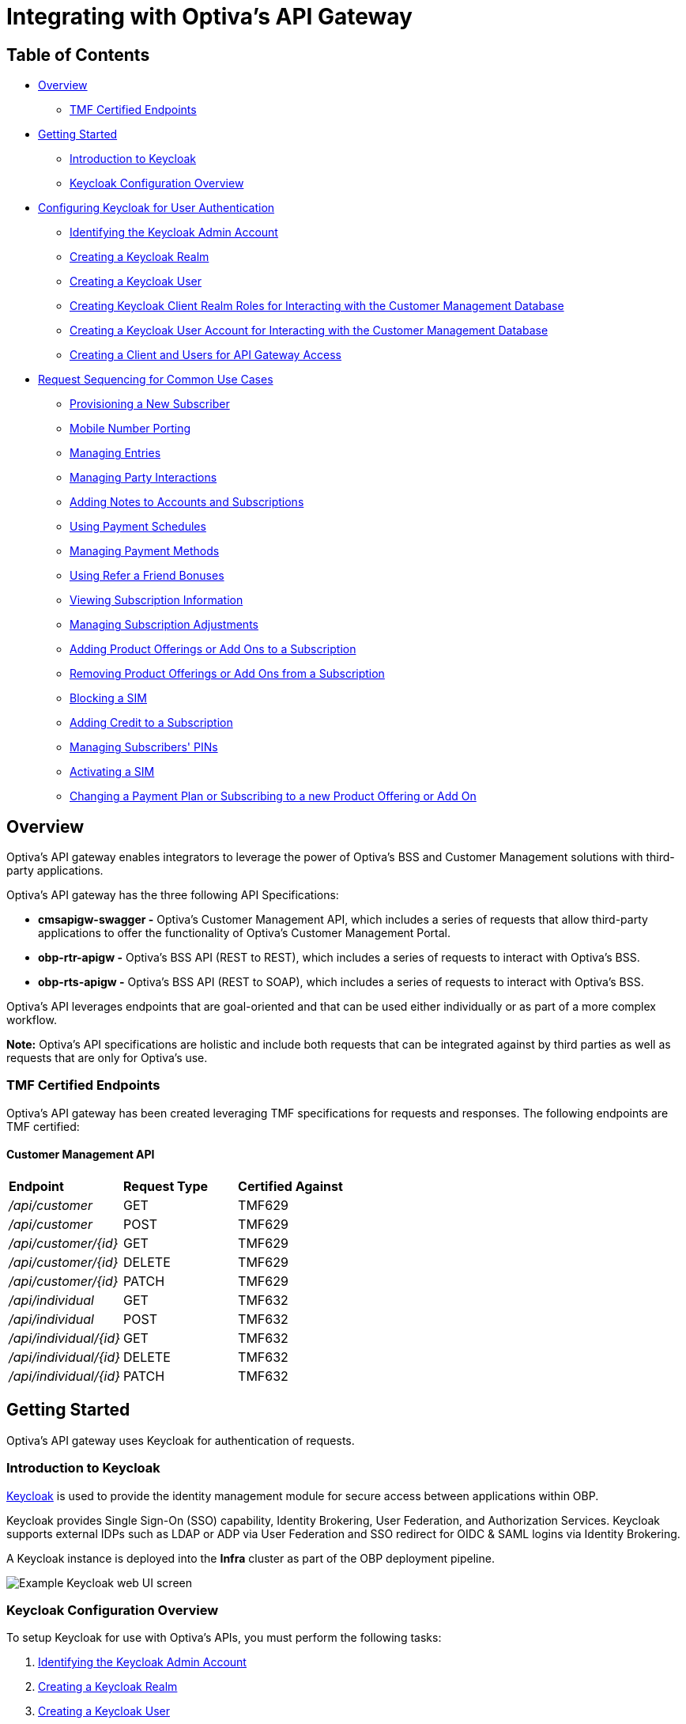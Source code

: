 = Integrating with Optiva's API Gateway

== Table of Contents
* <<Overview>>
** <<TMF Certified Endpoints>>
* <<Getting Started>>
** <<Introduction to Keycloak>>
** <<Keycloak Configuration Overview>>
* <<Configuring Keycloak for User Authentication>>
** <<Identifying the Keycloak Admin Account>>
** <<Creating a Keycloak Realm>>
** <<Creating a Keycloak User>>
** <<Creating Keycloak Client Realm Roles for Interacting with the Customer Management Database>>
** <<Creating a Keycloak User Account for Interacting with the Customer Management Database>>
** <<Creating a Client and Users for API Gateway Access>>
* <<Request Sequencing for Common Use Cases>>
** <<Provisioning a New Subscriber>>
** <<Mobile Number Porting>>
** <<Managing Entries>>
** <<Managing Party Interactions>>
** <<Adding Notes to Accounts and Subscriptions>>
** <<Using Payment Schedules>>
** <<Managing Payment Methods>>
** <<Using Refer a Friend Bonuses>>
** <<Viewing Subscription Information>>
** <<Managing Subscription Adjustments>>
** <<Adding Product Offerings or Add Ons to a Subscription>>
** <<Removing Product Offerings or Add Ons from a Subscription>>
** <<Blocking a SIM>>
** <<Adding Credit to a Subscription>>
** <<Managing Subscribers' PINs>>
** <<Activating a SIM>>
** <<Changing a Payment Plan or Subscribing to a new Product Offering or Add On>>

== Overview
Optiva's API gateway enables integrators to leverage the power of Optiva's BSS and Customer Management solutions with third-party applications.

Optiva's API gateway has the three following API Specifications:

* *cmsapigw-swagger -* Optiva's Customer Management API, which includes a series of requests that allow third-party applications to offer the functionality of Optiva's Customer Management Portal. 

* *obp-rtr-apigw -* Optiva's BSS API (REST to REST), which includes a series of requests to interact with Optiva's BSS.   

* *obp-rts-apigw -* Optiva's BSS API (REST to SOAP), which includes a series of requests to interact with Optiva's BSS. 

Optiva's API leverages endpoints that are goal-oriented and that can be used either individually or as part of a more complex workflow.

*Note:* Optiva's API specifications are holistic and include both requests that can be integrated against by third parties as well as requests that are only for Optiva's use.

=== TMF Certified Endpoints

Optiva's API gateway has been created leveraging TMF specifications for requests and responses. The following endpoints are TMF certified:

==== Customer Management API

[cols="1,1,1"]
|===
|*Endpoint*
|*Request Type*
|*Certified Against*

|_/api/customer_
|GET
|TMF629

|_/api/customer_
|POST
|TMF629

|_/api/customer/{id}_
|GET
|TMF629

|_/api/customer/{id}_
|DELETE
|TMF629

|_/api/customer/{id}_
|PATCH
|TMF629

|_/api/individual_
|GET
|TMF632

|_/api/individual_
|POST
|TMF632

|_/api/individual/{id}_
|GET
|TMF632

|_/api/individual/{id}_
|DELETE
|TMF632

|_/api/individual/{id}_
|PATCH
|TMF632
|===

== Getting Started

Optiva's API gateway uses Keycloak for authentication of requests.

=== Introduction to Keycloak

https://www.keycloak.org/[Keycloak] is used to provide the identity management module for secure access between applications within OBP.

Keycloak provides Single Sign-On (SSO) capability, Identity Brokering, User Federation, and Authorization Services. Keycloak supports external IDPs such as LDAP or ADP via User Federation and SSO redirect for OIDC & SAML logins via Identity Brokering.

A Keycloak instance is deployed into the *Infra* cluster as part of the OBP deployment pipeline.

image::./Readme_images/Keycloak_UI.png[Example Keycloak web UI screen]

=== Keycloak Configuration Overview

To setup Keycloak for use with Optiva's APIs, you must perform the following tasks:


. <<Identifying the Keycloak Admin Account>>

. <<Creating a Keycloak Realm>>

. <<Creating a Keycloak User>>

. <<Creating Keycloak Client Realm Roles for Interacting with the Customer Management Database>>

. <<Creating a Keycloak User Account for Interacting with the Customer Management Database>>

. <<Creating a Client and Users for API Gateway Access>>

.. <<Creating a BSS User Account for an API Gateway>>

.. <<Creating Keycloak Client Scopes for API Gateway>>

.. <<Creating Keycloak Client for API Gateway>>

.. <<Creating a Keycloak User Account for an API Gateway>>


== Configuring Keycloak for User Authentication

=== Identifying the Keycloak Admin Account

During Keycloak installation an administrator account was created and this account is used as a super admin with full permissions to manage Keycloak. You can log into the Keycloak Admin Console to create realms, clients and users with an administrator account.

The credentials for the admin account are detailed in the _keycloak/values-cms.${env}.yaml_ 
file used during the installation.

For more information on an admin account see https://www.keycloak.org/docs/latest/server_admin/#creating-first-admin_server_administration_guide[the official Keycloak documentation].

=== Creating a Keycloak Realm

A Keycloak realm is where objects such as users, applications, roles, and groups are managed. The API User will be assigned to and is able to log into a realm.

==== Prerequisite
* You will need the login credentials for the Keycloak administrator account created during deployment. For more information on an admin account https://www.keycloak.org/docs/latest/server_admin/#creating-first-admin_server_administration_guide[follow this link to the Keycloak documentation].

==== Procedure
For steps to create a new realm, https://www.keycloak.org/docs/latest/server_admin/#configuring-realms[follow this link to the official procedure on the Keycloak website].

=== Creating a Keycloak User

A Keycloak User represents a person that can access applications using Keycloak. A User will have personal associated attributes, for example email and home address. Users can be assigned group membership and can have specific roles assigned to them.

A User is created within the Customer Management realm and is granted access to multiple applications using Keycloak clients.

==== Prerequisite
* You must know the login credentials for the Keycloak administrator account created during deployment. For more information on an admin account https://www.keycloak.org/docs/latest/server_admin/#creating-first-admin_server_administration_guide[follow this link to the Keycloak documentation].

* You must have created the Customer Management realm as described in <<Creating a Keycloak Realm>>.

==== Procedure

For steps to create a new User, follow the procedure in https://www.keycloak.org/docs/latest/server_admin/#proc-creating-user_server_administration_guide[the official Keycloak documentation].

=== Creating Keycloak Client Realm Roles for Interacting with the Customer Management Database

Keycloak roles provide a type or a category for a User such as admin, user, manager, and employee. All are typical roles that may exist in an organization.

The following configuration creates the required realm roles for interacting with the Customer Management Database.

==== Prerequisite

* You must be logged into the Keycloak UI using the admin login credentials.

==== Configuration

Use the following parameters to create the general realm roles for the Customer Management Portal. For the full procedure see https://www.keycloak.org/docs/latest/server_admin/#proc-creating-realm-roles_server_administration_guide[the official Keycloak documentation]:

[cols="1,1"]
|===
|*Role Name*
|*Description*

|_csr-all-customer-operations_
|To create/delete/view a customer and access the customer's dashboard.

|_csr-spid2-admin_
|To create/delete/view/update all entities and access their dashboards.

|_csr-all-operations_
|To create/delete/view and access the dashboard of all entities.
|===

Use the following parameters to create the service provider realm roles for interacting with the Customer Management database. This set of roles should be recreated for each service provider configured in Customer Management, modify the SPID number for each additional set. For the full procedure https://www.keycloak.org/docs/latest/server_admin/#proc-creating-realm-roles_server_administration_guide[see the official Keycloak documentation]:

[cols="1,1"]
|===
|*Role Name*
|*Description*

|_1:*:*_
|Permission to access/view/create/delete/update all entities and view SPID1 dashboard.

|_1:admin_
|Permission to perform admin tasks for SPID 1.

|_1:approveAdjsutment:*_
|Permission to approve adjustments for SPID 1.

|_1:billingAccount:get_
|Permission to access/view billing account details and its dashboard.

|_1:billingAccount:patch_
|Permission to update billing account details.

|_1:billingAccount:post_
|Permission to create new billing account.

|_1:billingAccount:delete_
|Permission to delete a billing account.

|_1:billingAccount:*_
|Permission to create/delete/view/ update billingAccount and access its dashboard.

|_1:individual:get_
|Permission to access/view individual details.

|_1:individual:patch_
|Permission to update individual details.

|_1:individual:post_
|Permission to create new individual.

|_1:individual:delete_
|Permission to delete a individual.

|_1:individual:*_
|Permission to create/delete/view/update individual customers and access its dashboard.

|_1:customer:get_
|Permission to access/view customer details and its dashboard.

|_1:customer:patch_
|Permission to update customer details.

|_1:customer:post_
|Permission to create new customer.

|_1:customer:delete_
|Permission to delete a customer.

|_1:customer:*_
|Permission to create/delete/view/update individual customers and access its dashboard.

|_1:serviceProvider:get_
|Permission to access/view service provider details.

|_1:serviceProvider:patch_
|Permission to update service provider details.

|_1:serviceProvider:post_
|Permission to create new service provider.

|_1:allEntity:get_
|Permission to search in all entities.

|_1:dashboard:get_
|Permission to view main CSR dashboard.

|_1:exportData:*_
|Permission to export table data from an entry list page.
|===

*Note:* Any of the realm roles created above can be enhanced as a composite role. This applies additional controls for the operations a User can perform in the Customer Management Portal. For more details on composite roles see https://www.keycloak.org/docs/latest/server_admin/#_composite-roles[the official Keycloak documentation].

=== Creating a Keycloak User Account for Interacting with the Customer Management Database

A Keycloak user account must be created for each application that will interact with the Customer Management database.

==== Prerequisites

* You must be logged into the Keycloak UI using the admin login credentials.

* You must know the email address and birth name of the new User.

* You must know the SPID value to be assigned to the User.

* You must have created the roles and permissions assigned to the User as described in <<Creating Keycloak Client Realm Roles for Interacting with the Customer Management Database>>.

==== Configuration

Use the following parameters to create a User that can access the Customer Management Portal. For the full procedure see https://www.keycloak.org/docs/latest/server_admin/#proc-creating-user_server_administration_guide[the official Keycloak documentation]:

* *Create User* screen:

** *Username -* Enter the user name into the text box.

** *Email -* Enter the responsible email address into the text box.

** *Email verified -* Set the toggle to *On*.

** *First name -* Enter the first name of the responsible POC into the text box.

** *Last name -* Enter the birth last name of the responsible POC into the text box.

Once created, edit the User to apply the following configurations:

* *Attributes* tab - Populate the *Key* and *Value* parameters as follows:

[cols='1,1']
|===
|*Key*
|*Value*

|_availableSpids_
|This value is the SPID and name of the service provider that the User has access too, for example

_1:HappyPhone._

*Note:* Add this key and value pairing must be added for each service provider that the User requires access too.

|_allowCsrToManageMonthlySpendLimit_
|This value can be either of the following:

* _True_ -The User can modify subscription monthly spend limits.

* _False_ - The User cannot modify subscription monthly spend limits.

|_allowCsrToManageCreditLimit_
|This value can be either of the following:

* _True_ - The User can modify subscription credit limits.

* _False_ - The User cannot modify subscription credit limits.
|===

* *Credentials* tab:

** *Password -* Enter the initial password for the user credential login.

** *Password confirmation -* Enter the same initial password to confirm the correct entry.

** *Temporary -* Set the toggle to *On*.

* *Role Mapping* tab:

** *Assign Role -* Assign the required roles from the pop-up window. Multiple roles can be selected.

=== Creating a Client and Users for API Gateway Access

Each external application making requests to OBP using the API gateway must have Keycloak User accounts.

The following methods are used to authenticate an external application:

. *Keycloak Roles -* The CM client roles must be added to the user account. For more details on configuring the roles see <<Creating Keycloak Client Realm Roles for Interacting with the Customer Management Database>>.

. *Keycloak Scopes -* The API Gateway scopes must be added to the user account. For more details on configuring the scopes see <<Creating Keycloak Client Scopes for API Gateway>>.

==== Configuration

The following configuration is required:

* <<Creating a BSS User Account for an API Gateway>>

* <<Creating Keycloak Client Scopes for API Gateway>>

* <<Creating Keycloak Client for API Gateway>>

* <<Creating a Keycloak User Account for an API Gateway>>

==== Creating a BSS User Account for an API Gateway

===== Task

Steps to create an API gateway User in AppCrm.

===== Context

An AppCrm User must be created to authenticate API requests from the API gateway.

===== Procedure

Use the following parameters to create an API gateway User. For the full procedure see the _Billing Support System User Guide_.

* *User ID -* Enter 'service-account' into the text box.

* *Group -* Select *Redknee Admin* from the dropdown list.

* *Service Provider -* Select *0 - Super Spid* from the dropdown list.

==== Creating Keycloak Client Scopes for API Gateway

Client scopes are used to create shared configurations across all Users. A scope defines a token mapper that includes user attributes and roles that are shared in generated authentication tokens.

The following configuration creates a client scope and token mapper to represent external application access to the API gateway.

===== Prerequisites
* You must be logged into the Keycloak UI using the admin login credentials.

===== Configuration
Use the following table of parameters to create the client scopes for the API Gateway. For the full procedure see https://www.keycloak.org/docs/latest/server_admin/#_client_scopes[the official Keycloak documentation]:

[cols='1,1,1,2']
|===
|*Name*
|*Type*
|*Protocol*
|*Include in Token Scope*

|obp-apigw:admin	
|Default
|OpenID Connect	
|Yes

|obp-apigw:read	
|Default
|OpenID Connect	
|Yes

|obp-apigw:write	
|Default
|OpenID Connect	
|Yes
|===

==== Creating Keycloak Client for API Gateway

A Keycloak client is required to allow Keycloak to authenticate API Gateway requests using SSO.

===== Prerequisites

* You must be logged into the Keycloak UI using the admin login credentials.

* You must create the client within the Keycloak realm created in Create a Keycloak Realm.

* You must have created the client scopes for API Gateway as described in Creating Keycloak Client Scopes for API Gateway.

* You must know the URL of the Keycloak UI.

* You must know the root URL and host URL of the API Gateway in the deployment.

===== Configuration
. Use the following parameters to create the API Gateway client. For the full procedure see the official keycloak documentation:

* *Client type -* Select *OpenID Connect* from the dropdown list.

* *Client ID -* Enter a unique identifier, for example 'obp-apigw' into the text box. This is a required field.

* *Always Display in UI* - Set the toggle to *Off*.

* *Root URL -* Enter the root URL into the text box, for example of 'http://localhost:3000'.

* *Home URL -* Enter the home URL into the text box, for example 'http://keycloak.cm.portal.obp:8080/*'.

* *Valid redirect URLs -* Enter '*' into the text box.

* *Client authentication -* Set the toggle to *On*.

* *Authentication Flow -* Check the following checkboxes:

** *Standard flow*

** *Implicit flow*

** *Direct access grants*

** *Service accounts roles*

. Click *Client Scopes* and add the API Gateway client scopes created previously, for the full procedure see the official Keycloak documentation. Ensure the *Assign Type* parameter is set to *default* for all added scopes.

. You must set the *Access Token Lifespan* to '1 hour', for more details see the official keycloak documentation.

. You must activate the *Use JWKS URL* parameter, for more details see the official keycloak documentation.

==== Creating a Keycloak User Account for an API Gateway

A Keycloak user account must be created for each external application that will send requests to OBP via the API gateway.

===== Prerequisites

* You must be logged into the Keycloak UI using the admin login credentials.

* You must know the email address and birth name of the new User.

* You must know the SPID value to be assigned to the User.

* You must have created the BSS user account for the external application as described in <<Creating a BSS User Account for an API Gateway>>.

* You must have created the roles and permissions to be added to the User as described in <<Creating Keycloak Client Realm Roles for Interacting with the Customer Management Database>>.

===== Configuration
Use the following parameters to create a User that can access the API Gateway. For the full procedure see https://www.keycloak.org/docs/latest/server_admin/#proc-creating-user_server_administration_guide[the official Keycloak documentation]:

* *Create User* screen:

** *Username -* Enter the user name into the text box.

** *Email -* Enter the responsible email address into the text box.

** *Email verified -* Set the toggle to *On*.

** *First name -* Enter the first name of the responsible POC into the text box.

** *Last name -* Enter the birth last name of the responsible POC into the text box.

* Add the CM roles created previously to the User account. For the procedure to add roles see https://www.keycloak.org/docs/latest/server_admin/#proc-assigning-role-mappings_server_administration_guide+[the official Keycloak documentation].

== Request Sequencing for Common Use Cases

Optiva's API provides integrators the capability to customize their integration by using a variety of endpoints to achieve different workflows. The following section describes the endpoints that are used to achieve the common workflows of third-party digital channels.  

=== Provisioning a New Subscriber

To have an active Subscription, subscribers must be associated with an Account, which in turn must be associated with a Customer and a Party. To add a new Subscription to an Account, use the _productOrder_ endpoint.

There are two methods to provision a new subscriber if an Account entity, a Customer entity, and a Party entity are also needed: 

* Using the _quickPrepaidBillingAccount_ endpoint. When using this endpoint, Customer Management creates a corresponding Party and Customer for the new Account. You can then create a new Subscription for the newly created Account

* Creating each entity using the following endpoints, and then creating a new Subscription for the newly created Account:

** _individual_

** _customer_

** _billingAccount_

[cols="1,1,2,1,2"]
|===
|*User Journey*
|*API Specification*
|*Sequence*
|*Request Type*
|*Notes*

|Provisioning a New Subscriber using the _quickPrepaidBillingAccount_ endpoint
|link:./cmsapigw-swagger.yml[cmsapigw.swagger]
|1. _/api/quickPrepaidBillingAccount_
|POST
|-

|
|link:./cmsapigw-swagger.yml[cmsapigw.swagger]
|2. _/api/productOrder_
|POST 
|You need to include the Account's _id_ with this request 

|Provisioning a New Subscriber using the _individual_, _customer_, and _billingAccount_ endpoints
|link:./cmsapigw-swagger.yml[cmsapigw.swagger]
|1. _/api/individual_
|POST
|-

|
|link:./cmsapigw-swagger.yml[cmsapigw.swagger]
|2. _/api/customer_
|POST
|You need to include the Party's _id_ and _href_ with this request

|
|link:./cmsapigw-swagger.yml[cmsapigw.swagger]
|3. _/api/billingAccount_
|POST
|You need to include the Customer's _id_ and _href_ with this request

|
|link:./cmsapigw-swagger.yml[cmsapigw.swagger]
|4. _/api/productOrder_
|POST 
|You need to include the Account's _id_ with this request 

|Adding a Stored Payment Method to a Subscriber
|link:./cmsapigw-swagger.yml[cmsapigw.swagger]
|1. Create the Account as described in the previous user journeys
|-
|-

|
|Refer to Payment Gateway API documentation
|2. Acquire the Account's _tokenValue_ from your integrated payment gateway.
|-
|-

|
|link:./cmsapigw-swagger.yml[cmsapigw.swagger]
|3. _/api/paymentGatewayIntegration/createToken_
|POST
|You need to send the Account's _tokenValue_ with this request

|
|link:./cmsapigw-swagger.yml[cmsapigw.swagger]
|4. _/api/paymentMethod_
|POST
|You need to send the _tokenValue_ as well as the last four digits of the credit or debit card and the card's expiry date.

*Note:* For payment gateways like PayPal that use a user credential as reference for the _tokenValue_ we recommend sending the following dummy values:


- _maskedCardNumber_ - We recommend using '1111'


- _expiryDate_ - We recommend using '2200/01'

|Adding a Stored Payment Method to a Subscriber and Adding an Automatic Top Up (ATU)
|link:./cmsapigw-swagger.yml[cmsapigw.swagger]
|1. Create the Account as described in the previous user journeys
|-
|-

|
|Refer to Payment Gateway API documentation
|2. Acquire the Account's _tokenValue_ from your integrated payment gateway.
|-
|-

|
|link:./cmsapigw-swagger.yml[cmsapigw.swagger]
|3. _/api/paymentGatewayIntegration/createToken_
|POST
|You need to send the Account's _tokenValue_ with this request

|
|link:./cmsapigw-swagger.yml[cmsapigw.swagger]
|4. _/api/paymentMethod_
|POST
|You need to send the _tokenValue_ as well as the last four digits of the credit or debit card and the card's expiry date.

*Note:* For payment gateways like PayPal that use a user credential as reference for the _tokenValue_ we recommend sending the following dummy values:


- _maskedCardNumber_ - We recommend using '1111'


- _expiryDate_ - We recommend using '2200/01'

|
|link:./cmsapigw-swagger.yml[cmsapigw.swagger]
|5. _/api/productOrder_
|POST
|You need to send the _atuTokenID_ and _atuAmount_ parameters with this request. The value for the _atuTokenID_ is the _tokenID_ for the Account's stored Payment Method.

|===

=== Mobile Number Porting

Mobile Number Portability allows Subscribers to move their mobile number from one service provider to another. This is possible only when the Subscriber's number is eligible for Port In to the new service provider's system. For more information, see the _/api/mnp/eligibility_ endpoint in link:./cmsapigw-swagger.yml[cmsapigw.swagger].

=== Managing Entries

Customer Management's API can be used to create, retrieve, update, and delete Party, Account, and Customer entries.

[cols="1,1,1,1,1"]
|===
|*User Journey*
|*API Specification*
|*Sequence*
|*Request Type*
|*Notes*

|Creating a Party
|link:./cmsapigw-swagger.yml[cmsapigw.swagger]
|1. _/api/individual_
|POST
|-

|Viewing a list of Parties for a service provider
|link:./cmsapigw-swagger.yml[cmsapigw.swagger]
|1. _/api/individual_
|GET
|-

|Viewing the details of a specific Party
|link:./cmsapigw-swagger.yml[cmsapigw.swagger]
|1. _/api/individual/{id}_
|GET
|To retrieve the _id_ for a specific Party, send a GET request to the _/api/individual_ endpoint

|Partially editing a Party
|link:./cmsapigw-swagger.yml[cmsapigw.swagger]
|1. _/api/individual/{id}_
|PATCH
|To retrieve the _id_ for a specific Party, send a GET request to the _/api/individual_ endpoint

|Deleting a Party
|link:./cmsapigw-swagger.yml[cmsapigw.swagger]
|1. _/api/individual/{id}_
|DELETE
|To retrieve the _id_ for a specific Party, send a GET request to the _/api/individual_ endpoint

|Validating a Party
|link:./cmsapigw-swagger.yml[cmsapigw.swagger]
|1. _/api/individual/identification/validate_
|POST
|-

|Creating an Account
|link:./cmsapigw-swagger.yml[cmsapigw.swagger]
|1. _/api/billingAccount_
|POST
|-

|Viewing a list of Accounts for a service provider
|link:./cmsapigw-swagger.yml[cmsapigw.swagger]
|1. _/api/billingAccount_
|GET
|-

|Viewing the details of a specific Account
|link:./cmsapigw-swagger.yml[cmsapigw.swagger]
|1. _/api/billingAccount/{id}_
|GET
|To retrieve the _id_ for a specific Account, send a GET request to the _/api/billingAccount_ endpoint

|Partially editing an Account
|link:./cmsapigw-swagger.yml[cmsapigw.swagger]
|1. _/api/billingAccount/{id}_
|PATCH
|To retrieve the _id_ for a specific Account, send a GET request to the _/api/billingAccount_ endpoint

|Deleting an Account
|link:./cmsapigw-swagger.yml[cmsapigw.swagger]
|1. _/api/billingAccount/{id}_
|DELETE
|To retrieve the _id_ for a specific Party, send a GET request to the _/api/billingAccount_ endpoint

|Creating a Customer
|link:./cmsapigw-swagger.yml[cmsapigw.swagger]
|1. _/api/customer_
|POST
|-

|Viewing a list of Customers for a service provider
|link:./cmsapigw-swagger.yml[cmsapigw.swagger]
|1. _/api/customer_
|GET
|-

|Viewing the details of a specific Customer
|link:./cmsapigw-swagger.yml[cmsapigw.swagger]
|1. _/api/customer/{id}_
|GET
|To retrieve the _id_ for a specific Customer, send a GET request to the _/api/customer_ endpoint

|Viewing a Customer's dashboard
|link:./cmsapigw-swagger.yml[cmsapigw.swagger]
|1. _/api/dashboard/customer/{id}_
|GET
|To retrieve the _id_ for a specific Customer, send a GET request to the _/api/customer_ endpoint

|Partially editing a Customer
|link:./cmsapigw-swagger.yml[cmsapigw.swagger]
|1. _/api/customer/{id}_
|PATCH
|To retrieve the _id_ for a specific Customer, send a GET request to the _/api/customer_ endpoint

|Deleting a Customer
|link:./cmsapigw-swagger.yml[cmsapigw.swagger]
|1. _/api/customer/{id}_
|DELETE
|To retrieve the _id_ for a specific Customer, send a GET request to the _/api/customer_ endpoint

|Searching across entries
|link:./cmsapigw-swagger.yml[cmsapigw.swagger]
|1. _/api/allEntity/{filter}_
|GET
|For a full list of filterable search criteria see the link:./cmsapigw-swagger.yml[cmsapigw.swagger]
|===
=== Managing Party Interactions

Customer Management's API can be used to record and manage Party Interactions for a service provider.

[cols="1,1,1,1,1"]
|===
|*User Journey*
|*API Specification*
|*Sequence*
|*Request Type*
|*Notes*

|View a list of Party Interactions for a service provider
|link:./cmsapigw-swagger.yml[cmsapigw.swagger]
|1. _/api/partyInteraction_
|GET
|-

|Create a Party Interaction
|link:./cmsapigw-swagger.yml[cmsapigw.swagger]
|1. _/api/partyInteraction_
|POST 
|-

|View the details of a Party Interaction
|link:./cmsapigw-swagger.yml[cmsapigw.swagger]
|1. _/api/partyInteraction_
|GET
|To retrieve the id for a specific Party Interaction, send a GET request to the _/api/partyInteraction_ endpoint

|Delete a Party Interaction
|link:./cmsapigw-swagger.yml[cmsapigw.swagger]
|1. _/api/partyInteraction/{id}_
|DELETE
|To retrieve the id for a specific Party Interaction, send a GET request to the _/api/partyInteraction_ endpoint

|Update a Party Interaction
|link:./cmsapigw-swagger.yml[cmsapigw.swagger]
|1. _/api/partyInteraction/{id}_
|PATCH
|To retrieve the id for a specific Party Interaction, send a GET request to the _/api/partyInteraction_ endpoint
|===
=== Adding Notes to Accounts and Subscriptions

[cols="1,1,1,1,1"]
|===
|*User Journey*
|*API Specification*
|*Sequence*
|*Request Type*
|*Notes*

|Add a note to an Account
|link:./cmsapigw-swagger.yml[cmsapigw.swagger]
|1. _/api/account/note_
|POST
|-

|View an Account's notes
|link:./cmsapigw-swagger.yml[cmsapigw.swagger]
|1. _/api/account/{id}/note_
|GET
|To retrieve the id for a specific Account, send a GET request to the _/api/billingAccount_ endpoint

|Add a note to a Subscription
|link:./cmsapigw-swagger.yml[cmsapigw.swagger]
|1. _/api/subscription/note_
|POST
|-

|View a Subscription's notes
|link:./cmsapigw-swagger.yml[cmsapigw.swagger]
|1. _/api/subscription/note_
|GET
|To retrieve the id for a specific Subscription, send a GET request to the _/api/subscription_ endpoint
|===
=== Using Payment Schedules

Payment Schedules provide the mechanism to charge an Account's saved payment method at a future date and time and can be used to apply Automatic Top Up (ATU) to prepaid subscriptions.

Note: When applying ATU to a prepaid subscription during the onboarding process, use the _/api/productOrder_ endpoint and send the _atuTokenID_ and _atuAmount_ parameters.

[cols="1,1,1,1,1"]
|===
|*User Journey*
|*API Specification*
|*Sequence*
|*Request Type*
|*Notes*

|Applying ATU to an Existing Prepaid Subscription
|link:./cmsapigw-swagger.yml[cmsapigw.swagger]
|1. _/api/paymentGatewayIntegration/createSchedule_
|POST
|You need to send the ID of the Account's payment token with this request

|Cancelling ATU for a Prepaid Subscription
|link:./cmsapigw-swagger.yml[cmsapigw.swagger]
|1. _/api/paymentGatewayIntegration/deleteSchedule_
|DELETE
|You need to send the _scheduleID_ with this request

|Changing the ATU for a Prepaid Subscription
|link:./cmsapigw-swagger.yml[cmsapigw.swagger]
|1. _/api/paymentGatewayIntegration/deleteSchedule_
|DELETE
|You need to send the _scheduleID_ with this request

|
|link:./cmsapigw-swagger.yml[cmsapigw.swagger]
|2. _/api/paymentGatewayIntegration/createSchedule_
|POST
|You need to send the ID of the Account's payment token with this request

|
|link:./cmsapigw-swagger.yml[cmsapigw.swagger]
|2. _
|===
=== Managing Payment Methods

Payment methods provide the mechanism to retrieve Account payment information, debit card or credit card details, from an external payment gateway to ensure your system is compliant with the Payment Card Industry Data Security Standards (PCI DSS).

Customer Management stores the authentication credentials to retrieve payment method details for individual Accounts. None of the sensitive payment method details are stored in Customer Management.

*Note:* An Account can have only one stored payment method at any time.

[cols="1,1,1,1,1"]
|===
|*User Journey*
|*API Specification*
|*Sequence*
|*Request Type*
|*Notes*

|Adding a Stored Payment Method for an Account
|Refer to Payment Gateway API documentation
|1. Acquire the Account's _tokenValue_ from your integrated payment gateway.
|-
|-

|
|link:./cmsapigw-swagger.yml[cmsapigw.swagger]
|2. _/api/paymentGatewayIntegration/createToken_
|POST
|You need to send the Account's _tokenValue_ with this request

|
|link:./cmsapigw-swagger.yml[cmsapigw.swagger]
|3. _/api/paymentMethod_
|POST
|You need to send the _tokenValue_ as well as the last four digits of the credit or debit card and the card's expiry date.

*Note:* For payment gateways like PayPal that use a user credential as reference for the _tokenValue_ we recommend sending the following dummy values:


- _maskedCardNumber_ - We recommend using '1111'


- _expiryDate_ - We recommend using '2200/01'

|Updating the Stored Payment Method for an Account
|Refer to Payment Gateway API documentation
|1. Acquire the Account's _tokenValue_ from your integrated payment gateway.
|-
|-

|
|link:./cmsapigw-swagger.yml[cmsapigw.swagger]
|2. _/api/paymentGatewayIntegration/createToken_
|POST
|You need to send the Account's _tokenValue_ with this request

|
|link:./cmsapigw-swagger.yml[cmsapigw.swagger]
|3. _/api/paymentMethod{id}_
|PATCH
|You need to send the _tokenValue_ as well as the last four digits of the credit or debit card and the card's expiry date.

*Note:* For payment gateways like PayPal that use a user credential as reference for the _tokenValue_ we recommend sending the following dummy values:


- _maskedCardNumber_ - We recommend using '1111'


- _expiryDate_ - We recommend using '2200/01'

|Deleting the Stored Payment Method for an Account
|link:./cmsapigw-swagger.yml[cmsapigw.swagger]
|1._/api/paymentMethod/{id}_
|DELETE
|-
|===
=== Using Refer a Friend Bonuses

Refer a Friend (RAF) functionality provides the mechanism to offer bonuses and add ons. This includes the ability to do the following:

* Retrieve a Customer's RAF code

* View a Customer's RAF history

* Validate an RAF code

* Apply RAF bonuses and add ons to new or active subscriptions

When using Customer Management's RAF functionality, both the referring customer (referrer) and the referred customer can be eligible to receive bonuses and add ons.

*Note:* Bonuses and add ons can include monetary rewards for both the referrer and referred customer as well as product offerings that can be added to a subscription.

[cols="1,1,1,1,1"]
|===
|*User Journey*
|*API Specification*
|*Sequence*
|*Request Type*
|*Notes*

|Applying RAF bonuses and add ons to a new subscription
|link:./cmsapigw-swagger.yml[cmsapigw.swagger]
|1. _/api/raf/referrer/validation_
|POST
|-

|
|link:./cmsapigw-swagger.yml[cmsapigw.swagger]
|2. _/api/productOrder_ 
|POST
|-

|Applying RAF bonuses and add ons when using Customer Management's Shopping Cart functionality
|link:./cmsapigw-swagger.yml[cmsapigw.swagger]
|1. _/api/shoppingCart/_
|POST
|-

|
|link:./cmsapigw-swagger.yml[cmsapigw.swagger]
|2. _/api/raf/referrer/validation_
|POST
|

|
|link:./cmsapigw-swagger.yml[cmsapigw.swagger]
|3. _/api/shoppingCart/{id}_
|PATCH
|

|
|link:./cmsapigw-swagger.yml[cmsapigw.swagger]
|4. _api/productOrder_
|POST
|

|Applying RAF bonuses and add ons to an active subscription
|link:./cmsapigw-swagger.yml[cmsapigw.swagger]
|1. _/api/raf/referrer/validation_
|POST
|You need to provide the following with the request:

- Referring customer's details including their RAF code

- Referred customer's details

|
|link:./cmsapigw-swagger.yml[cmsapigw.swagger]
|2. _/api/raf/apply_ 
|POST
|-

|Viewing the RAF History of a customer
|link:./cmsapigw-swagger.yml[cmsapigw.swagger]
|1. _/api/raf/histoy/{id}_
|GET
|
|===
=== Viewing Subscription Information

Customer Management’s API can be used to retrieve different details about a Subscription.

[cols="1,1,1,1,1"]
|===
|*User Journey*
|*API Specification*
|*Sequence*
|*Request Type*
|*Notes*

|Viewing the types of Subscriptions supported by a Service Provider
|link:./cmsapigw-swagger.yml[cmsapigw.swagger]
|1. _/api/subscription/type_
|GET
|-

|Viewing a list of Subscriptions for an Account
|link:./cmsapigw-swagger.yml[cmsapigw.swagger]
|1. _/api/subscription_
|GET
|-

|Viewing the details of a specific Subscription
|link:./cmsapigw-swagger.yml[cmsapigw.swagger]
|1. _/api/subscription/profile_
|GET
|To retrieve the _subscriptionId_ for a specific Subscription, send a GET request to the _/api/subscription_ endpoint. *Note:* You can use a Subscription's mobile number in place of the Subscription's ID when sending this request

|Viewing a Subscription's price plan
|link:./cmsapigw-swagger.yml[cmsapigw.swagger]
|1. _/api/subscription/{id}/pricePlan_
|GET
|To retrieve the _subscriptionId_ for a specific Subscription, send a GET request to the _/api/subscription_ endpoint

|Viewing a Subscription's bucket history
|link:./cmsapigw-swagger.yml[cmsapigw.swagger]
|1. _/api/subscription/{id}/history_
|GET
|To retrieve the _subscriptionId_ for a specific Subscription, send a GET request to the _/api/subscription_ endpoint

|Viewing a Subscription's balance
|link:./cmsapigw-swagger.yml[cmsapigw.swagger]
|1. _/api/subscription/balanceQuery_
|GET
|To retrieve the _subscriptionId_ for a specific Subscription, send a GET request to the _/api/subscription_ endpoint. *Note:* You can use a Subscription's mobile number in place of the Subscription's ID when sending this request

|Viewing a Subscription's balance history
|link:./cmsapigw-swagger.yml[cmsapigw.swagger]
|1. _/api/subscription/balanceHistory_
|GET
|To retrieve the _subscriptionId_ for a specific Subscription, send a GET request to the _/api/subscription_ endpoint. *Note:* You can use a Subscription's mobile number in place of the Subscription's ID when sending this request

|Viewing a Subscription's bundle balance
|link:./cmsapigw-swagger.yml[cmsapigw.swagger]
|1. _/api/subscription/balanceHistory_
|GET
|To retrieve the _subscriptionId_ for a specific Subscription, send a GET request to the _/api/subscription_ endpoint. *Note:* You can use a Subscription's mobile number in place of the Subscription's ID when sending this request

|Viewing a Subscription's call records
|link:./cmsapigw-swagger.yml[cmsapigw.swagger]
|1. _/api/callDetail_
|GET
|To retrieve the _subscriptionId_ for a specific Subscription, send a GET request to the _/api/subscription_ endpoint. *Note:* You can use a Subscription's mobile number in place of the Subscription's ID when sending this request

|Viewing a list of transactions for a Subscription
|link:./cmsapigw-swagger.yml[cmsapigw.swagger]
|1. _/api/subscription/{id}/transaction_
|GET
|To retrieve the _subscriptionId_ for a specific Subscription, send a GET request to the _/api/subscription_ endpoint

|Viewing a detailed list of transactions for a Subscription
|link:./cmsapigw-swagger.yml[cmsapigw.swagger]
|1. _/api/subscription/{id}/detailedSubscriptionTransaction_
|GET
|To retrieve the _subscriptionId_ for a specific Subscription, send a GET request to the _/api/subscription_ endpoint
|===

=== Managing Subscription Adjustments

Customer Management's API can be used to request, retrieve, and partially edit an adjustment to a Subscription.

[cols="1,1,1,1,1"]
|===
|*User Journey*
|*API Specification*
|*Sequence*
|*Request Type*
|*Notes*

|Requesting an adjustment to a Subscription
|link:./cmsapigw-swagger.yml[cmsapigw.swagger]
|1. _api/subscription/adjustment_
|POST
|You must send values for the _accountID_, _subscriptionId_, _mobileNumber_ as well as other mandatory parameters, see the API specification for more detail 

|Viewing an adjustment to a Subscription
|link:./cmsapigw-swagger.yml[cmsapigw.swagger]
|1. _api/subscription/adjustment_
|GET
|You must send values for the _accountID_ and _subscriptionId_ as part of this request

|Viewing an adjustment to a Subscription using only the _adjustmentId_
|link:./cmsapigw-swagger.yml[cmsapigw.swagger]
|1. _api/subscription/adjustment/{adjustmentId}_
|GET
|Use this request when only the _adjustmentId_ is known

|Partially editing an adjustment to a Subscription
|link:./cmsapigw-swagger.yml[cmsapigw.swagger]
|1. _api/subscription/adjustment/{adjustmentId}_
|PATCH
|You must know the _adjustmentId_ of the adjustment that you want to edit
|===

=== Adding Product Offerings or Add Ons to a Subscription

Product offerings and add ons are added to a Subscription by submitting an order,see the _/api/productOrder_ endpoint in link:./cmsapigw-swagger.yml[cmsapigw.swagger].

=== Removing Product Offerings or Add Ons from a Subscription

Product offerings and add ons can be removed from a Subscription by submitting a PUT request to the _/api/productOrder_ endpoint. For more information see the link:./cmsapigw-swagger.yml[cmsapigw.swagger].

=== Blocking a SIM

A subscriber's SIM can be blocked by using PUT requests to remove all product offerings and add ons from their Subscription. For more information see the _/api/productOrder_ endpoint in link:./cmsapigw-swagger.yml[cmsapigw.swagger].

=== Adding Credit to a Subscription

Credit is added to a Subscription by using a voucher recharge,see _/api/subscription/voucherRecharge_ endpoint in link:./cmsapigw-swagger.yml[cmsapigw.swagger].

=== Managing Subscribers' PINs

Customer Management's API can be used to generate, set, reset, change, verify, and delete a subscriber's PIN.

[cols="1,1,1,1,1"]
|===
|*User Journey*
|*API Specification*
|*Sequence*
|*Request Type*
|*Notes*

|Generate a PIN for a subscriber
|link:./cmsapigw-swagger.yml[cmsapigw.swagger]
|1. _api/pin/generate_
|POST
|You need to include the subscriber's MSISDN as part of this request

|Setting a subscriber's PIN
|link:./cmsapigw-swagger.yml[cmsapigw.swagger]
|1. _api/pin/set_
|POST
|You need to include the subscriber's MSISDN as part of this request

|Resetting a subscriber's PIN
|link:./cmsapigw-swagger.yml[cmsapigw.swagger]
|1. _api/pin/reset_
|POST
|You need to include the subscriber's MSISDN as part of this request

|Changing a subscriber's PIN
|link:./cmsapigw-swagger.yml[cmsapigw.swagger]
|1. _api/pin/change_
|POST
|You need to include the subscriber's MSISDN and their old PIN as part of this request

|Verifying a subscriber's PIN
|link:./cmsapigw-swagger.yml[cmsapigw.swagger]
|1. _api/pin/verify_
|POST
|You need to include the subscriber's MSISDN and their PIN as part of this request

|Deleting a subscriber's PIN
|link:./cmsapigw-swagger.yml[cmsapigw.swagger]
|1. _api/pin_
|DELETE
|You need to include the subscriber's MSISDN as part of this request
|===

=== Activating a SIM

The use case for activating a SIM is made up of the following steps:

1. Retrieving the ID for the product offering and add ons that the subscriber wants to purchase

2. Searching for the subscriber's ID

3. Adding the product offering and/or add on to a shopping cart

4. (Optional) Retrieving the shopping cart

5. Submitting an order

6. (Optional) When the subscriber is importing their existing number, checking the order status

7. Applying a payment charge

[cols="1,1,1,1,1"]
|===
|*User Journey*
|*API Specification*
|*Sequence*
|*Request Type*
|*Notes*

|Activating a SIM
|link:./cmsapigw-swagger.yml[cmsapigw.swagger]
|1. _api/productOffering_ or _/api/productOffering/{id}/addOn_
|GET
|From the response to this request, identify the product offering and add ons that you want to add to the Subscription. *Note:* You need to send the _id_ for the product offering to return its associated add ons

|
|link:./cmsapigw-swagger.yml[cmsapigw.swagger]
|2. _api/subscription_
|GET
|From the response to this request, identify the Subscription that the SIM should be activated against

|
|link:./cmsapigw-swagger.yml[cmsapigw.swagger]
|3. _api/shoppingCart_
|POST
|Add the product offering and/or add ons to a shopping cart

|
|link:./cmsapigw-swagger.yml[cmsapigw.swagger]
|4. _api/shoppingCart_
|GET
|(Optional) Send the _customerId_ to retrieve the shopping cart

|
|link:./cmsapigw-swagger.yml[cmsapigw.swagger]
|5. _api/productOrder_
|POST
|Submit the order

|
|link:./cmsapigw-swagger.yml[cmsapigw.swagger]
|6. _api/productOrder/npg/{id}/status
|PATCH
|(Optional) When the subscriber wants to import their existing number, check the order status before requesting payment

|
|link:./cmsapigw-swagger.yml[cmsapigw.swagger]
|7. _/api/paymentGatewayIntegration/applyPaymentCharge_
|POST
|Apply a payment charge to the Account for the SIM activation. Alternatively, if you want to apply recurring charging see <<Using Payment Schedules>>
|===

=== Changing a Payment Plan or Subscribing to a new Product Offering or Add On

The use case for changing a payment plan or subscribing to a new Product Offer or Add On for a subscriber is made up of the following steps:

1. Retrieving the ID for the product offering and/or add ons that the subscriber wants to purchase

2. Submitting an order

[cols="1,1,1,1,1"]
|===
|*User Journey*
|*API Specification*
|*Sequence*
|*Request Type*
|*Notes*

|Changing a Payment Plan or Subscribing to a new Product Offering or Add On
|link:./cmsapigw-swagger.yml[cmsapigw.swagger]
|1. _api/productOffering_ or _/api/productOffering/{id}/addOn_
|GET
|From the response to this request, identify the product offering and/or add ons that you want to add to the Subscription. *Note:* You need to send the _id_ for the product offering to return its associated add ons

|
|link:./cmsapigw-swagger.yml[cmsapigw.swagger]
|2. _api/productOrder_
|POST
|Submit the order
|===

